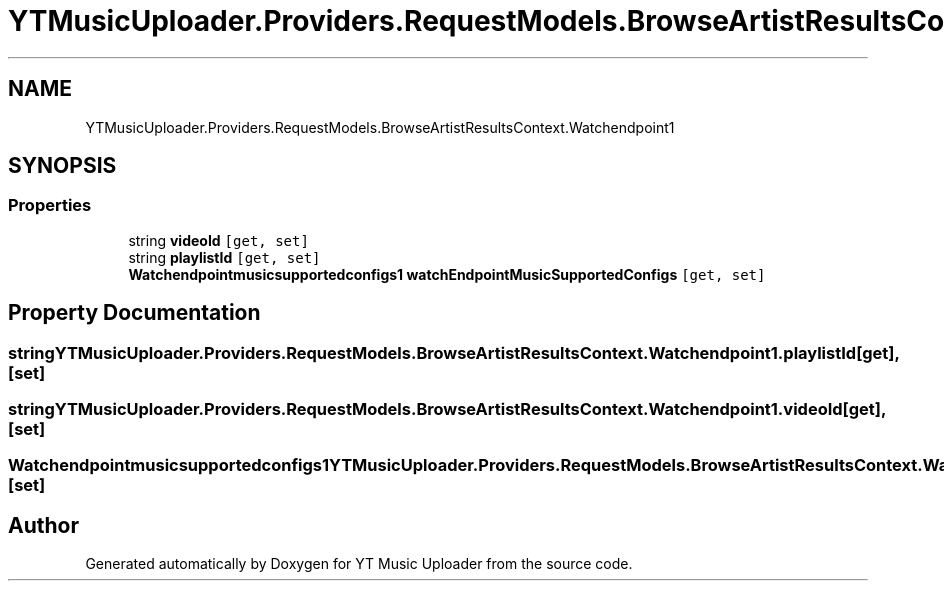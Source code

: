 .TH "YTMusicUploader.Providers.RequestModels.BrowseArtistResultsContext.Watchendpoint1" 3 "Sun Nov 22 2020" "YT Music Uploader" \" -*- nroff -*-
.ad l
.nh
.SH NAME
YTMusicUploader.Providers.RequestModels.BrowseArtistResultsContext.Watchendpoint1
.SH SYNOPSIS
.br
.PP
.SS "Properties"

.in +1c
.ti -1c
.RI "string \fBvideoId\fP\fC [get, set]\fP"
.br
.ti -1c
.RI "string \fBplaylistId\fP\fC [get, set]\fP"
.br
.ti -1c
.RI "\fBWatchendpointmusicsupportedconfigs1\fP \fBwatchEndpointMusicSupportedConfigs\fP\fC [get, set]\fP"
.br
.in -1c
.SH "Property Documentation"
.PP 
.SS "string YTMusicUploader\&.Providers\&.RequestModels\&.BrowseArtistResultsContext\&.Watchendpoint1\&.playlistId\fC [get]\fP, \fC [set]\fP"

.SS "string YTMusicUploader\&.Providers\&.RequestModels\&.BrowseArtistResultsContext\&.Watchendpoint1\&.videoId\fC [get]\fP, \fC [set]\fP"

.SS "\fBWatchendpointmusicsupportedconfigs1\fP YTMusicUploader\&.Providers\&.RequestModels\&.BrowseArtistResultsContext\&.Watchendpoint1\&.watchEndpointMusicSupportedConfigs\fC [get]\fP, \fC [set]\fP"


.SH "Author"
.PP 
Generated automatically by Doxygen for YT Music Uploader from the source code\&.
